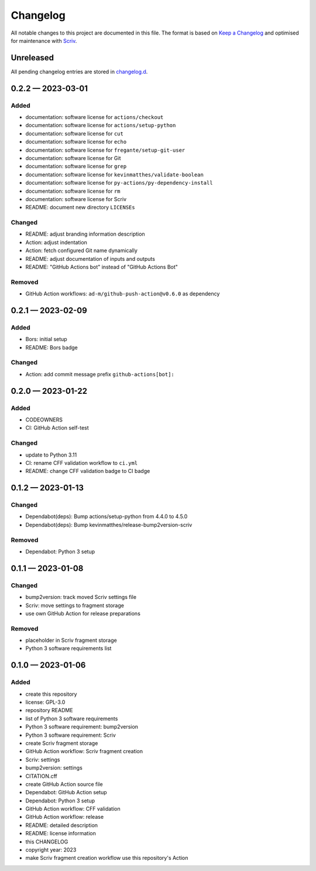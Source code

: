.. --------------------- GNU General Public License 3.0 --------------------- ..
..                                                                            ..
.. Copyright (C) 2023 Kevin Matthes                                           ..
..                                                                            ..
.. This program is free software: you can redistribute it and/or modify       ..
.. it under the terms of the GNU General Public License as published by       ..
.. the Free Software Foundation, either version 3 of the License, or          ..
.. (at your option) any later version.                                        ..
..                                                                            ..
.. This program is distributed in the hope that it will be useful,            ..
.. but WITHOUT ANY WARRANTY; without even the implied warranty of             ..
.. MERCHANTABILITY or FITNESS FOR A PARTICULAR PURPOSE.  See the              ..
.. GNU General Public License for more details.                               ..
..                                                                            ..
.. You should have received a copy of the GNU General Public License          ..
.. along with this program.  If not, see <https://www.gnu.org/licenses/>.     ..
..                                                                            ..
.. -------------------------------------------------------------------------- ..

.. -------------------------------------------------------------------------- ..
..
..  AUTHOR      Kevin Matthes
..  BRIEF       The development history of this project.
..  COPYRIGHT   GPL-3.0
..  DATE        2023
..  FILE        CHANGELOG.rst
..  NOTE        See `LICENSE' for full license.
..              See `README.md' for project details.
..
.. -------------------------------------------------------------------------- ..

.. -------------------------------------------------------------------------- ..
..
.. _changelog.d: changelog.d/
.. _Keep a Changelog: https://keepachangelog.com/en/1.0.0/
.. _Scriv: https://github.com/nedbat/scriv
..
.. -------------------------------------------------------------------------- ..

Changelog
=========

All notable changes to this project are documented in this file.  The format is
based on `Keep a Changelog`_ and optimised for maintenance with `Scriv`_.

Unreleased
----------

All pending changelog entries are stored in `changelog.d`_.

.. scriv-insert-here

.. _changelog-0.2.2:

0.2.2 — 2023-03-01
------------------

Added
.....

- documentation:  software license for ``actions/checkout``

- documentation:  software license for ``actions/setup-python``

- documentation:  software license for ``cut``

- documentation:  software license for ``echo``

- documentation:  software license for ``fregante/setup-git-user``

- documentation:  software license for Git

- documentation:  software license for ``grep``

- documentation:  software license for ``kevinmatthes/validate-boolean``

- documentation:  software license for ``py-actions/py-dependency-install``

- documentation:  software license for ``rm``

- documentation:  software license for Scriv

- README:  document new directory ``LICENSEs``

Changed
.......

- README:  adjust branding information description

- Action:  adjust indentation

- Action:  fetch configured Git name dynamically

- README:  adjust documentation of inputs and outputs

- README:  "GitHub Actions bot" instead of "GitHub Actions Bot"

Removed
.......

- GitHub Action workflows:  ``ad-m/github-push-action@v0.6.0`` as dependency

.. _changelog-0.2.1:

0.2.1 — 2023-02-09
------------------

Added
.....

- Bors:  initial setup

- README:  Bors badge

Changed
.......

- Action:  add commit message prefix ``github-actions[bot]:``

.. _changelog-0.2.0:

0.2.0 — 2023-01-22
------------------

Added
.....

- CODEOWNERS

- CI:  GitHub Action self-test

Changed
.......

- update to Python 3.11

- CI:  rename CFF validation workflow to ``ci.yml``

- README:  change CFF validation badge to CI badge

.. _changelog-0.1.2:

0.1.2 — 2023-01-13
------------------

Changed
.......

- Dependabot(deps): Bump actions/setup-python from 4.4.0 to 4.5.0

- Dependabot(deps): Bump kevinmatthes/release-bump2version-scriv

Removed
.......

- Dependabot:  Python 3 setup

.. _changelog-0.1.1:

0.1.1 — 2023-01-08
------------------

Changed
.......

- bump2version:  track moved Scriv settings file

- Scriv:  move settings to fragment storage

- use own GitHub Action for release preparations

Removed
.......

- placeholder in Scriv fragment storage

- Python 3 software requirements list

.. _changelog-0.1.0:

0.1.0 — 2023-01-06
------------------

Added
.....

- create this repository

- license:  GPL-3.0

- repository README

- list of Python 3 software requirements

- Python 3 software requirement:  bump2version

- Python 3 software requirement:  Scriv

- create Scriv fragment storage

- GitHub Action workflow:  Scriv fragment creation

- Scriv:  settings

- bump2version:  settings

- CITATION.cff

- create GitHub Action source file

- Dependabot:  GitHub Action setup

- Dependabot:  Python 3 setup

- GitHub Action workflow:  CFF validation

- GitHub Action workflow:  release

- README:  detailed description

- README:  license information

- this CHANGELOG

- copyright year:  2023

- make Scriv fragment creation workflow use this repository's Action

.. -------------------------------------------------------------------------- ..
